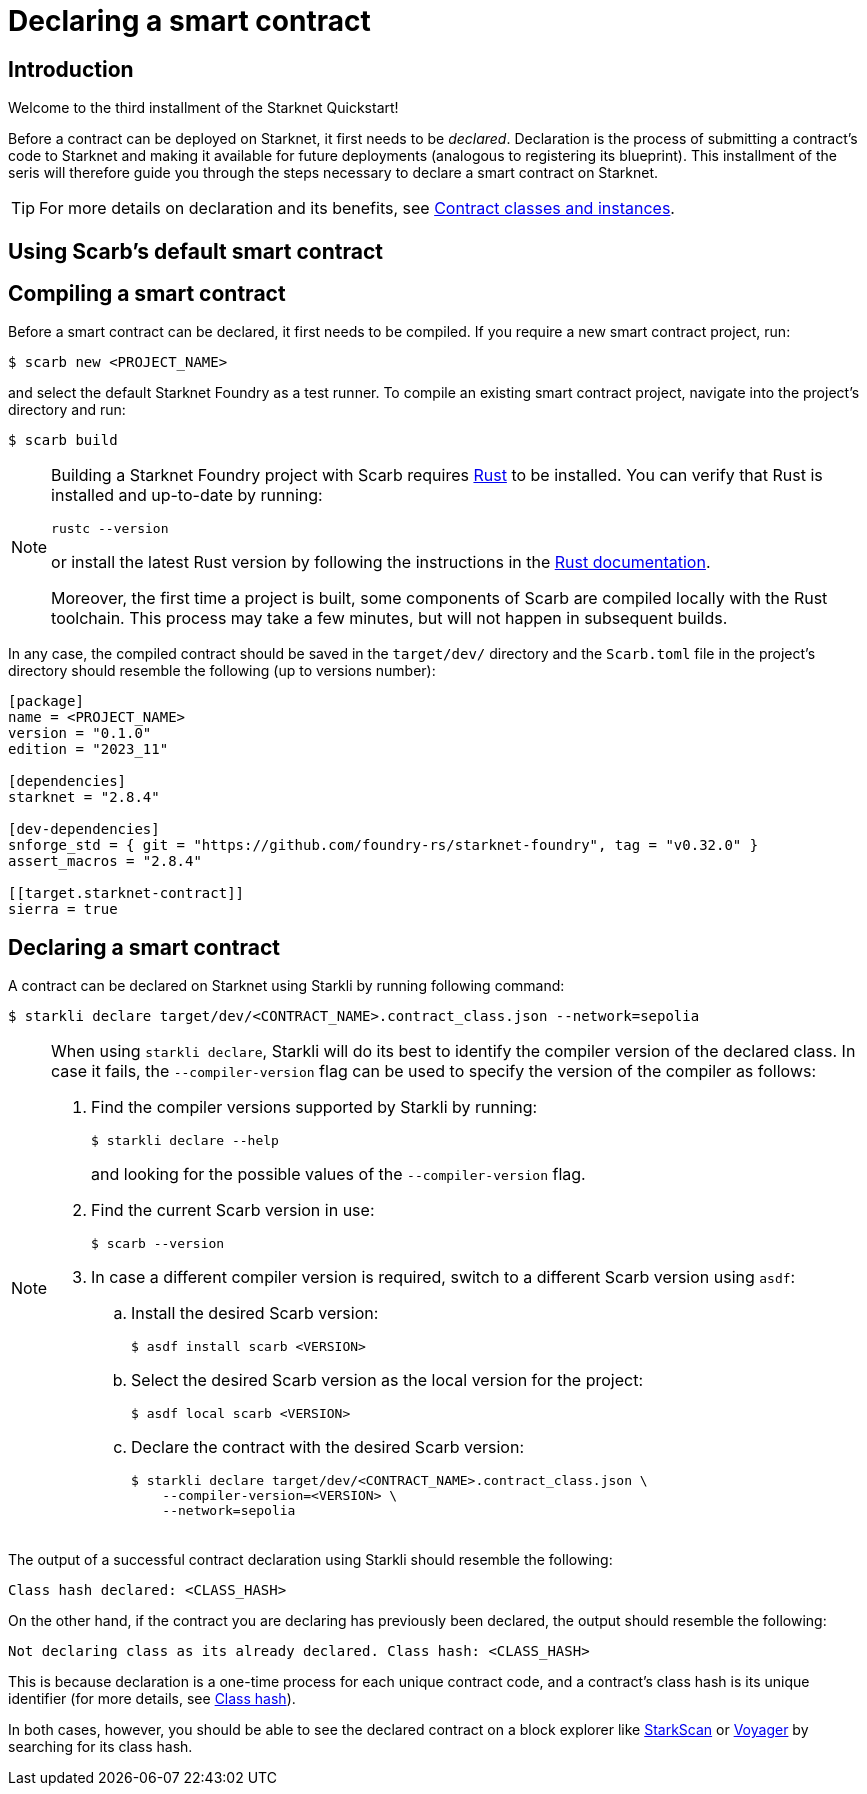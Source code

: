 = Declaring a smart contract

== Introduction

Welcome to the third installment of the Starknet Quickstart!

Before a contract can be deployed on Starknet, it first needs to be _declared_. Declaration is the process of submitting a contract's code to Starknet and making it available for future deployments (analogous to registering its blueprint). This installment of the seris will therefore guide you through the steps necessary to declare a smart contract on Starknet.

[TIP]
====
For more details on declaration and its benefits, see xref:architecture-and-concepts:smart-contracts/contract-classes.adoc[Contract classes and instances].
====

== Using Scarb's default smart contract



== Compiling a smart contract

Before a smart contract can be declared, it first needs to be compiled. If you require a new smart contract project, run:

[source,console]
----
$ scarb new <PROJECT_NAME>
----

and select the default Starknet Foundry as a test runner. To compile an existing smart contract project, navigate into the project's directory and run:

[source,console]
----
$ scarb build
----

[NOTE]
====
Building a Starknet Foundry project with Scarb requires https://www.rust-lang.org/[Rust] to be installed. You can verify that Rust is installed and up-to-date by running:

    rustc --version

or install the latest Rust version by following the instructions in the https://doc.rust-lang.org/beta/book/ch01-01-installation.html[Rust documentation].

Moreover, the first time a project is built, some components of Scarb are compiled locally with the Rust toolchain. This process may take a few minutes, but will not happen in subsequent builds.
====

In any case, the compiled contract should be saved in the `target/dev/` directory and the `Scarb.toml` file in the project's directory should resemble the following (up to versions number):

[source,toml]
----
[package]
name = <PROJECT_NAME>
version = "0.1.0"
edition = "2023_11"

[dependencies]
starknet = "2.8.4"

[dev-dependencies]
snforge_std = { git = "https://github.com/foundry-rs/starknet-foundry", tag = "v0.32.0" }
assert_macros = "2.8.4"

[[target.starknet-contract]]
sierra = true
----

== Declaring a smart contract

A contract can be declared on Starknet using Starkli by running following command:

[source,console]
----
$ starkli declare target/dev/<CONTRACT_NAME>.contract_class.json --network=sepolia
----

[NOTE]
====
When using `starkli declare`, Starkli will do its best to identify the compiler version of the declared class. In case it fails, the `--compiler-version` flag can be used to specify the version of the compiler as follows:

. Find the compiler versions supported by Starkli by running:
+
[source,console]
----
$ starkli declare --help 
----
+
and looking for the possible values of the `--compiler-version` flag.

. Find the current Scarb version in use:
+
[source,console]
----
$ scarb --version
----

. In case a different compiler version is required, switch to a different Scarb version using `asdf`:

.. Install the desired Scarb version:
+
[source,console]
----
$ asdf install scarb <VERSION>
----

.. Select the desired Scarb version as the local version for the project:
+
[source,console]
----
$ asdf local scarb <VERSION>
----

.. Declare the contract with the desired Scarb version:
+
[source,console]
----
$ starkli declare target/dev/<CONTRACT_NAME>.contract_class.json \
    --compiler-version=<VERSION> \
    --network=sepolia
----
====

The output of a successful contract declaration using Starkli should resemble the following:

[source,console]
----
Class hash declared: <CLASS_HASH>
----

On the other hand, if the contract you are declaring has previously been declared, the output should resemble the following:

[source,console]
----
Not declaring class as its already declared. Class hash: <CLASS_HASH>
----

This is because declaration is a one-time process for each unique contract code, and a contract's class hash is its unique identifier (for more details, see xref:architecture-and-concepts:smart-contracts/class-hash.adoc[Class hash]).

In both cases, however, you should be able to see the declared contract on a block explorer like https://sepolia.starkscan.co/[StarkScan] or https://sepolia.voyager.online/[Voyager] by searching for its class hash.
